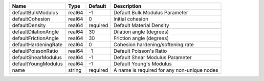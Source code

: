 

==================== ====== ======== =========================================== 
Name                 Type   Default  Description                                 
==================== ====== ======== =========================================== 
defaultBulkModulus   real64 -1       Default Bulk Modulus Parameter              
defaultCohesion      real64 0        Initial cohesion                            
defaultDensity       real64 required Default Material Density                    
defaultDilationAngle real64 30       Dilation angle (degrees)                    
defaultFrictionAngle real64 30       Friction angle (degrees)                    
defaultHardeningRate real64 0        Cohesion hardening/softening rate           
defaultPoissonRatio  real64 -1       Default Poisson's Ratio                     
defaultShearModulus  real64 -1       Default Shear Modulus Parameter             
defaultYoungModulus  real64 -1       Default Young's Modulus                     
name                 string required A name is required for any non-unique nodes 
==================== ====== ======== =========================================== 


